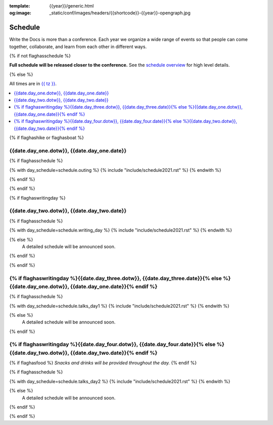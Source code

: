 :template: {{year}}/generic.html
:og:image: _static/conf/images/headers/{{shortcode}}-{{year}}-opengraph.jpg

Schedule
========

Write the Docs is more than a conference.
Each year we organize a wide range of events so that people can come together, collaborate, and learn from each other in different ways.

{% if not flaghasschedule %}

**Full schedule will be released closer to the conference.** See the `schedule overview </conf/{{shortcode}}/{{year}}/#schedule-overview>`_ for high level details.

{% else %}

All times are in `{{ tz }} <https://time.is/{{ tz }}>`_.


.. contents::
    :local:
    :depth: 1
    :backlinks: none


{% if flaghashike or flaghasboat %}

{{date.day_one.dotw}}, {{date.day_one.date}}
--------------------------------------------------

.. raw:: html

   {{ date.day_one.summary }}

{% if flaghasschedule %}

{% with day_schedule=schedule.outing %}
{% include "include/schedule2021.rst" %}
{% endwith %}

{% endif %}

{% endif %}

.. raw:: html

   <hr>

{% if flaghaswritingday %}

{{date.day_two.dotw}}, {{date.day_two.date}}
-----------------------------------------

.. raw:: html

   {{ date.day_two.summary }}

{% if flaghasschedule %}

{% with day_schedule=schedule.writing_day %}
{% include "include/schedule2021.rst" %}
{% endwith %}

{% else %}
  A detailed schedule will be announced soon.
{% endif %}

{% endif %}

{% if flaghaswritingday %}{{date.day_three.dotw}}, {{date.day_three.date}}{% else %}{{date.day_one.dotw}}, {{date.day_one.date}}{% endif %}
-----------------------------------------

{% if flaghasschedule %}

{% with day_schedule=schedule.talks_day1 %}
{% include "include/schedule2021.rst" %}
{% endwith %}

{% else %}
    A detailed schedule will be announced soon.
{% endif %}

.. raw:: html

   <hr>

{% if flaghaswritingday %}{{date.day_four.dotw}}, {{date.day_four.date}}{% else %}{{date.day_two.dotw}}, {{date.day_two.date}}{% endif %}
-----------------------------------------

{% if flaghasfood %}
*Snacks and drinks will be provided throughout the day.*
{% endif %}

{% if flaghasschedule %}

{% with day_schedule=schedule.talks_day2 %}
{% include "include/schedule2021.rst" %}
{% endwith %}

{% else %}
  A detailed schedule will be announced soon.
{% endif %}

{% endif %}
